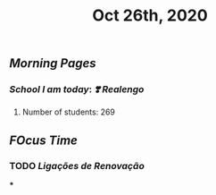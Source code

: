 #+TITLE: Oct 26th, 2020

** [[Morning Pages]]
*** [[School I am today]]: [[❣️ Realengo]]
***** Number of students: 269
** [[FOcus Time]]
*** TODO [[Ligações de Renovação]]
***
